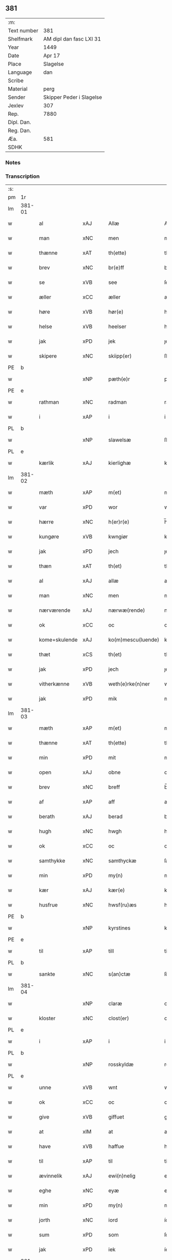 ** 381
| :m:         |                          |
| Text number | 381                      |
| Shelfmark   | AM dipl dan fasc LXI 31  |
| Year        | 1449                     |
| Date        | Apr 17                   |
| Place       | Slagelse                 |
| Language    | dan                      |
| Scribe      |                          |
| Material    | perg                     |
| Sender      | Skipper Peder i Slagelse |
| Jexlev      | 307                      |
| Rep.        | 7880                     |
| Dipl. Dan.  |                          |
| Reg. Dan.   |                          |
| Æa.         | 581                      |
| SDHK        |                          |

*** Notes


*** Transcription
| :s: |        |               |     |   |   |                    |              |   |   |   |        |     |   |   |   |        |
| pm  | 1r     |               |     |   |   |                    |              |   |   |   |        |     |   |   |   |        |
| lm  | 381-01 |               |     |   |   |                    |              |   |   |   |        |     |   |   |   |        |
| w   |        | al            | xAJ |   |   | Allæ               | Allæ         |   |   |   |        | dan |   |   |   | 381-01 |
| w   |        | man           | xNC |   |   | men                | men          |   |   |   |        | dan |   |   |   | 381-01 |
| w   |        | thænne        | xAT |   |   | th(ette)           | thꝫͤ          |   |   |   |        | dan |   |   |   | 381-01 |
| w   |        | brev          | xNC |   |   | br(e)ff            | bꝛ̅ff         |   |   |   |        | dan |   |   |   | 381-01 |
| w   |        | se            | xVB |   |   | see                | ſee          |   |   |   |        | dan |   |   |   | 381-01 |
| w   |        | æller         | xCC |   |   | æller              | ælleꝛ        |   |   |   |        | dan |   |   |   | 381-01 |
| w   |        | høre          | xVB |   |   | hør(e)             | hør         |   |   |   |        | dan |   |   |   | 381-01 |
| w   |        | helse         | xVB |   |   | heelser            | heelſeꝛ      |   |   |   |        | dan |   |   |   | 381-01 |
| w   |        | jak           | xPD |   |   | jek                | ȷek          |   |   |   |        | dan |   |   |   | 381-01 |
| w   |        | skipere       | xNC |   |   | skiipp(er)         | ſkíí̲        |   |   |   |        | dan |   |   |   | 381-01 |
| PE  | b      |               |     |   |   |                    |              |   |   |   |        |     |   |   |   |        |
| w   |        |               | xNP |   |   | pæth(e)r           | pæth̅ꝝ        |   |   |   |        | dan |   |   |   | 381-01 |
| PE  | e      |               |     |   |   |                    |              |   |   |   |        |     |   |   |   |        |
| w   |        | rathman       | xNC |   |   | radman             | radma       |   |   |   |        | dan |   |   |   | 381-01 |
| w   |        | i             | xAP |   |   | i                  | i            |   |   |   |        | dan |   |   |   | 381-01 |
| PL  | b      |               |     |   |   |                    |              |   |   |   |        |     |   |   |   |        |
| w   |        |               | xNP |   |   | slawelsæ           | ſlawelſæ     |   |   |   |        | dan |   |   |   | 381-01 |
| PL  | e      |               |     |   |   |                    |              |   |   |   |        |     |   |   |   |        |
| w   |        | kærlik        | xAJ |   |   | kierlighæ          | kíeꝛlighæ    |   |   |   |        | dan |   |   |   | 381-01 |
| lm  | 381-02 |               |     |   |   |                    |              |   |   |   |        |     |   |   |   |        |
| w   |        | mæth          | xAP |   |   | m(et)              | mꝫ           |   |   |   |        | dan |   |   |   | 381-02 |
| w   |        | var           | xPD |   |   | wor                | woꝛ          |   |   |   |        | dan |   |   |   | 381-02 |
| w   |        | hærre         | xNC |   |   | h(er)r(e)          | h̅r          |   |   |   |        | dan |   |   |   | 381-02 |
| w   |        | kungøre       | xVB |   |   | kwngiør            | kwngiøꝛ      |   |   |   |        | dan |   |   |   | 381-02 |
| w   |        | jak           | xPD |   |   | jech               | ȷech         |   |   |   |        | dan |   |   |   | 381-02 |
| w   |        | thæn          | xAT |   |   | th(et)             | thꝫ          |   |   |   |        | dan |   |   |   | 381-02 |
| w   |        | al            | xAJ |   |   | allæ               | allæ         |   |   |   |        | dan |   |   |   | 381-02 |
| w   |        | man           | xNC |   |   | men                | me          |   |   |   |        | dan |   |   |   | 381-02 |
| w   |        | nærværende    | xAJ |   |   | nærwæ(rende)       | næꝛwæ       |   |   |   | de-sup | dan |   |   |   | 381-02 |
| w   |        | ok            | xCC |   |   | oc                 | oc           |   |   |   |        | dan |   |   |   | 381-02 |
| w   |        | kome+skulende | xAJ |   |   | ko(m)mescu(luende) | ko̅meſcu     |   |   |   | de-sup | dan |   |   |   | 381-02 |
| w   |        | thæt          | xCS |   |   | th(et)             | thꝫ          |   |   |   |        | dan |   |   |   | 381-02 |
| w   |        | jak           | xPD |   |   | jech               | ȷech         |   |   |   |        | dan |   |   |   | 381-02 |
| w   |        | vitherkænne   | xVB |   |   | weth(e)rke(n)ner   | weth̅ꝛke̅ner   |   |   |   |        | dan |   |   |   | 381-02 |
| w   |        | jak           | xPD |   |   | mik                | mík          |   |   |   |        | dan |   |   |   | 381-02 |
| lm  | 381-03 |               |     |   |   |                    |              |   |   |   |        |     |   |   |   |        |
| w   |        | mæth          | xAP |   |   | m(et)              | mꝫ           |   |   |   |        | dan |   |   |   | 381-03 |
| w   |        | thænne        | xAT |   |   | th(ette)           | thꝫͤ          |   |   |   |        | dan |   |   |   | 381-03 |
| w   |        | min           | xPD |   |   | mit                | mít          |   |   |   |        | dan |   |   |   | 381-03 |
| w   |        | open          | xAJ |   |   | obne               | obne         |   |   |   |        | dan |   |   |   | 381-03 |
| w   |        | brev          | xNC |   |   | breff              | b̅reff        |   |   |   |        | dan |   |   |   | 381-03 |
| w   |        | af            | xAP |   |   | aff                | aff          |   |   |   |        | dan |   |   |   | 381-03 |
| w   |        | berath        | xAJ |   |   | berad              | berad        |   |   |   |        | dan |   |   |   | 381-03 |
| w   |        | hugh          | xNC |   |   | hwgh               | hwgh         |   |   |   |        | dan |   |   |   | 381-03 |
| w   |        | ok            | xCC |   |   | oc                 | oc           |   |   |   |        | dan |   |   |   | 381-03 |
| w   |        | samthykke     | xNC |   |   | samthyckæ          | ſamthyckæ    |   |   |   |        | dan |   |   |   | 381-03 |
| w   |        | min           | xPD |   |   | my(n)              | mẏ̅           |   |   |   |        | dan |   |   |   | 381-03 |
| w   |        | kær           | xAJ |   |   | kær(e)             | kær         |   |   |   |        | dan |   |   |   | 381-03 |
| w   |        | husfrue       | xNC |   |   | hwsf(ru)æs         | hwſf᷑æ       |   |   |   |        | dan |   |   |   | 381-03 |
| PE  | b      |               |     |   |   |                    |              |   |   |   |        |     |   |   |   |        |
| w   |        |               | xNP |   |   | kyrstines          | kyꝛſtíne    |   |   |   |        | dan |   |   |   | 381-03 |
| PE  | e      |               |     |   |   |                    |              |   |   |   |        |     |   |   |   |        |
| w   |        | til           | xAP |   |   | till               | till         |   |   |   |        | dan |   |   |   | 381-03 |
| PL  | b      |               |     |   |   |                    |              |   |   |   |        |     |   |   |   |        |
| w   |        | sankte        | xNC |   |   | s(an)ctæ           | ſc̅tæ         |   |   |   |        | dan |   |   |   | 381-03 |
| lm  | 381-04 |               |     |   |   |                    |              |   |   |   |        |     |   |   |   |        |
| w   |        |               | xNP |   |   | claræ              | claræ        |   |   |   |        | dan |   |   |   | 381-04 |
| w   |        | kloster       | xNC |   |   | clost(er)          | cloſt       |   |   |   |        | dan |   |   |   | 381-04 |
| PL  | e      |               |     |   |   |                    |              |   |   |   |        |     |   |   |   |        |
| w   |        | i             | xAP |   |   | i                  | i            |   |   |   |        | dan |   |   |   | 381-04 |
| PL  | b      |               |     |   |   |                    |              |   |   |   |        |     |   |   |   |        |
| w   |        |               | xNP |   |   | rosskyldæ          | roſſkyldæ    |   |   |   |        | dan |   |   |   | 381-04 |
| PL  | e      |               |     |   |   |                    |              |   |   |   |        |     |   |   |   |        |
| w   |        | unne          | xVB |   |   | wnt                | wnt          |   |   |   |        | dan |   |   |   | 381-04 |
| w   |        | ok            | xCC |   |   | oc                 | oc           |   |   |   |        | dan |   |   |   | 381-04 |
| w   |        | give          | xVB |   |   | giffuet            | gıffuet      |   |   |   |        | dan |   |   |   | 381-04 |
| w   |        | at            | xIM |   |   | at                 | at           |   |   |   |        | dan |   |   |   | 381-04 |
| w   |        | have          | xVB |   |   | haffue             | haffue       |   |   |   |        | dan |   |   |   | 381-04 |
| w   |        | til           | xAP |   |   | til                | til          |   |   |   |        | dan |   |   |   | 381-04 |
| w   |        | ævinnelik     | xAJ |   |   | ewi(n)nelig        | ewi̅nelíg     |   |   |   |        | dan |   |   |   | 381-04 |
| w   |        | eghe          | xNC |   |   | eyæ                | eyæ          |   |   |   |        | dan |   |   |   | 381-04 |
| w   |        | min           | xPD |   |   | my(n)              | my̅           |   |   |   |        | dan |   |   |   | 381-04 |
| w   |        | jorth         | xNC |   |   | iord               | íoꝛd         |   |   |   |        | dan |   |   |   | 381-04 |
| w   |        | sum           | xPD |   |   | som                | ſom          |   |   |   |        | dan |   |   |   | 381-04 |
| w   |        | jak           | xPD |   |   | iek                | íek          |   |   |   |        | dan |   |   |   | 381-04 |
| lm  | 381-05 |               |     |   |   |                    |              |   |   |   |        |     |   |   |   |        |
| w   |        | have          | xVB |   |   | haffuer            | haffueꝛ      |   |   |   |        | dan |   |   |   | 381-05 |
| w   |        | ligje         | xVB |   |   | ligend(e)          | ligen       |   |   |   |        | dan |   |   |   | 381-05 |
| w   |        | upa           | xAP |   |   | paa                | paa          |   |   |   |        | dan |   |   |   | 381-05 |
| w   |        | mark          | xNC |   |   | markæ              | maꝛkæ        |   |   |   |        | dan |   |   |   | 381-05 |
| w   |        | mark          | xNC |   |   | mark               | maꝛk         |   |   |   |        | dan |   |   |   | 381-05 |
| w   |        | i             | xAP |   |   | j                  | j            |   |   |   |        | dan |   |   |   | 381-05 |
| PL  | b      |               |     |   |   |                    |              |   |   |   |        |     |   |   |   |        |
| w   |        |               | xNP |   |   | kwnby              | kwby        |   |   |   |        | dan |   |   |   | 381-05 |
| w   |        | sokn          | xNC |   |   | sog(n)n            | ſog̅         |   |   |   |        | dan |   |   |   | 381-05 |
| PL  | e      |               |     |   |   |                    |              |   |   |   |        |     |   |   |   |        |
| w   |        | i             | xAP |   |   | j                  | j            |   |   |   |        | dan |   |   |   | 381-05 |
| PL  | b      |               |     |   |   |                    |              |   |   |   |        |     |   |   |   |        |
| w   |        |               | xNP |   |   | twtzæ              | twtzæ        |   |   |   |        | dan |   |   |   | 381-05 |
| w   |        | hæreth        | xNC |   |   | hærith             | hærıth       |   |   |   |        | dan |   |   |   | 381-05 |
| PL  | e      |               |     |   |   |                    |              |   |   |   |        |     |   |   |   |        |
| w   |        | ok            | xCC |   |   | oc                 | oc           |   |   |   |        | dan |   |   |   | 381-05 |
| w   |        | være          | xVB |   |   | ær                 | ær           |   |   |   |        | dan |   |   |   | 381-05 |
| w   |        | min           | xPD |   |   | my(n)              | my̅           |   |   |   |        | dan |   |   |   | 381-05 |
| w   |        | husfrue       | xNC |   |   | hwsf(ru)æs         | hwſf᷑æ       |   |   |   |        | dan |   |   |   | 381-05 |
| lm  | 381-06 |               |     |   |   |                    |              |   |   |   |        |     |   |   |   |        |
| w   |        | ræt           | xAJ |   |   | rætæ               | rætæ         |   |   |   |        | dan |   |   |   | 381-06 |
| w   |        | fæthrene      | xNC |   |   | fæth(e)rnæ         | fæth̅ꝛnæ      |   |   |   |        | dan |   |   |   | 381-06 |
| w   |        | jorth         | xNC |   |   | iord               | ioꝛd         |   |   |   |        | dan |   |   |   | 381-06 |
| w   |        | hvilik        | xPD |   |   | hwilken            | hwılke      |   |   |   |        | dan |   |   |   | 381-06 |
| PE  | b      |               |     |   |   |                    |              |   |   |   |        |     |   |   |   |        |
| w   |        |               | xNP |   |   | nielss             | níelſſ       |   |   |   |        | dan |   |   |   | 381-06 |
| w   |        |               | xNP |   |   | j́enss(øn)          | ȷ́enſ        |   |   |   |        | dan |   |   |   | 381-06 |
| PE  | e      |               |     |   |   |                    |              |   |   |   |        |     |   |   |   |        |
| w   |        | af            | xAP |   |   | aff                | aff          |   |   |   |        | dan |   |   |   | 381-06 |
| w   |        | mark          | xNC |   |   | markæ              | maꝛkæ        |   |   |   |        | dan |   |   |   | 381-06 |
| w   |        | nu            | xAV |   |   | nw                 | nw           |   |   |   |        | dan |   |   |   | 381-06 |
| w   |        | i             | xAP |   |   | i                  | i            |   |   |   |        | dan |   |   |   | 381-06 |
| w   |        | være          | xVB |   |   | wær(e)             | wær         |   |   |   |        | dan |   |   |   | 381-06 |
| w   |        | have          | xVB |   |   | haffuer            | haffueꝛ      |   |   |   |        | dan |   |   |   | 381-06 |
| w   |        | ok            | xCC |   |   | oc                 | oc           |   |   |   |        | dan |   |   |   | 381-06 |
| w   |        | give          | xVB |   |   | giffuer            | gíffueꝛ      |   |   |   |        | dan |   |   |   | 381-06 |
| w   |        | hvær          | xPD |   |   | huert              | hueꝛt        |   |   |   |        | dan |   |   |   | 381-06 |
| lm  | 381-07 |               |     |   |   |                    |              |   |   |   |        |     |   |   |   |        |
| w   |        | ar            | xNC |   |   | aar                | aar          |   |   |   |        | dan |   |   |   | 381-07 |
| w   |        | 1             | xNA |   |   | j                  | j            |   |   |   |        | dan |   |   |   | 381-07 |
| w   |        | ørtogh        | xNC |   |   | ort(is)            | oꝛtꝭ         |   |   |   |        | dan |   |   |   | 381-07 |
| w   |        | bjug          | xNC |   |   | bywg               | bywg         |   |   |   |        | dan |   |   |   | 381-07 |
| w   |        | af            | xAP |   |   | aff                | aff          |   |   |   |        | dan |   |   |   | 381-07 |
| w   |        | hun           | xPD |   |   | hennæ              | hennæ        |   |   |   |        | dan |   |   |   | 381-07 |
| w   |        | til           | xAP |   |   | til                | til          |   |   |   |        | dan |   |   |   | 381-07 |
| w   |        | arlik         | xAJ |   |   | arlight            | arlıght      |   |   |   |        | dan |   |   |   | 381-07 |
| w   |        | landgilde     | xNC |   |   | landgildæ          | landgildæ    |   |   |   |        | dan |   |   |   | 381-07 |
| w   |        | for           | xAP |   |   | for                | foꝛ          |   |   |   |        | dan |   |   |   | 381-07 |
| w   |        | uten          | xAP |   |   | vth(e)n            | vth̅n         |   |   |   |        | dan |   |   |   | 381-07 |
| w   |        | 2             | xNA |   |   | ij                 | ij           |   |   |   |        | dan |   |   |   | 381-07 |
| w   |        | hvit          | xAJ |   |   | hwiidæ             | hwiidæ       |   |   |   |        | dan |   |   |   | 381-07 |
| w   |        | pænning       | xNC |   |   | pen(ninge)         | penᷚͤ          |   |   |   |        | dan |   |   |   | 381-07 |
| w   |        | thær          | xAV |   |   | th(e)r             | th̅ꝝ          |   |   |   |        | dan |   |   |   | 381-07 |
| w   |        | af            | xAP |   |   | aff                | aff          |   |   |   |        | dan |   |   |   | 381-07 |
| w   |        | skule         | xVB |   |   | skal               | ſkal         |   |   |   |        | dan |   |   |   | 381-07 |
| lm  | 381-08 |               |     |   |   |                    |              |   |   |   |        |     |   |   |   |        |
| w   |        | give          | xVB |   |   | giiffues           | gííffues     |   |   |   |        | dan |   |   |   | 381-08 |
| w   |        | til           | xAP |   |   | tiil               | tiil         |   |   |   |        | dan |   |   |   | 381-08 |
| w   |        | lething       | xNC |   |   | ledings            | ledíng      |   |   |   |        | dan |   |   |   | 381-08 |
| w   |        | pænning       | xNC |   |   | pen(ninge)         | penᷚͤ          |   |   |   |        | dan |   |   |   | 381-08 |
| w   |        | mæth          | xAP |   |   | m(et)              | mꝫ           |   |   |   |        | dan |   |   |   | 381-08 |
| w   |        | svadan        | xAV |   |   | saa dant           | ſaa dant     |   |   |   |        | dan |   |   |   | 381-08 |
| w   |        | vilkor        | xNC |   |   | wilkor             | wilkoꝛ       |   |   |   |        | dan |   |   |   | 381-08 |
| w   |        | at            | xCS |   |   | at                 | at           |   |   |   |        | dan |   |   |   | 381-08 |
| w   |        | syster        | xNC |   |   | syst(er)           | ſyſt        |   |   |   |        | dan |   |   |   | 381-08 |
| PE  | b      |               |     |   |   |                    |              |   |   |   |        |     |   |   |   |        |
| w   |        |               | xNP |   |   | kyrstine           | kyꝛſtíne     |   |   |   |        | dan |   |   |   | 381-08 |
| PE  | e      |               |     |   |   |                    |              |   |   |   |        |     |   |   |   |        |
| w   |        | i             | xAP |   |   | j                  | j            |   |   |   |        | dan |   |   |   | 381-08 |
| w   |        | fornævnd      | xAJ |   |   | for(nefnde)        | foꝛͩͤ          |   |   |   |        | dan |   |   |   | 381-08 |
| w   |        | kloster       | xNC |   |   | clost(er)          | cloſt       |   |   |   |        | dan |   |   |   | 381-08 |
| w   |        | min           | xPD |   |   | my(n)              | my̅           |   |   |   |        | dan |   |   |   | 381-08 |
| w   |        | kær           | xAV |   |   | kær(e)             | kær         |   |   |   |        | dan |   |   |   | 381-08 |
| lm  | 381-09 |               |     |   |   |                    |              |   |   |   |        |     |   |   |   |        |
| w   |        | dotter        | xNC |   |   | dotth(e)r          | dotth̅ꝛ       |   |   |   |        | dan |   |   |   | 381-09 |
| w   |        | skule         | xVB |   |   | skal               | ſkal         |   |   |   |        | dan |   |   |   | 381-09 |
| w   |        | til           | xAP |   |   | till               | till         |   |   |   |        | dan |   |   |   | 381-09 |
| w   |        | sin           | xPD |   |   | sith               | ſıth         |   |   |   |        | dan |   |   |   | 381-09 |
| w   |        | behov         | xNC |   |   | behoff             | behoff       |   |   |   |        | dan |   |   |   | 381-09 |
| w   |        | nyte          | xVB |   |   | nythæ              | nythæ        |   |   |   |        | dan |   |   |   | 381-09 |
| w   |        | fornævnd      | xAJ |   |   | for(nefnde)        | foꝛͩͤ          |   |   |   |        | dan |   |   |   | 381-09 |
| w   |        | landgilde     | xNC |   |   | landgildæ          | landgíldæ    |   |   |   |        | dan |   |   |   | 381-09 |
| w   |        | i             | xAP |   |   | j                  | j            |   |   |   |        | dan |   |   |   | 381-09 |
| w   |        | sin           | xPD |   |   | sinæ               | ſínæ         |   |   |   |        | dan |   |   |   | 381-09 |
| w   |        | livdagh       | xNC |   |   | leffdaghæ          | leffdaghæ    |   |   |   |        | dan |   |   |   | 381-09 |
| w   |        | ok            | xCC |   |   | oc                 | oc           |   |   |   |        | dan |   |   |   | 381-09 |
| w   |        | æfter         | xAP |   |   | efft(er)           | efft        |   |   |   |        | dan |   |   |   | 381-09 |
| w   |        | hun           | xPD |   |   | hennes             | henne       |   |   |   |        | dan |   |   |   | 381-09 |
| lm  | 381-10 |               |     |   |   |                    |              |   |   |   |        |     |   |   |   |        |
| w   |        | tith          | xNC |   |   | tiid               | tiid         |   |   |   |        | dan |   |   |   | 381-10 |
| w   |        | skule         | xVB |   |   | scule              | ſcule        |   |   |   |        | dan |   |   |   | 381-10 |
| w   |        | syster        | xNC |   |   | systernæ           | ſyſteꝛnæ     |   |   |   |        | dan |   |   |   | 381-10 |
| w   |        | i             | xAP |   |   | j                  | j            |   |   |   |        | dan |   |   |   | 381-10 |
| w   |        | fornævnd      | xAJ |   |   | for(nefnde)        | foꝛͩͤ          |   |   |   |        | dan |   |   |   | 381-10 |
| w   |        | kloster       | xNC |   |   | clost(er)          | cloſt       |   |   |   |        | dan |   |   |   | 381-10 |
| w   |        | fornævnd      | xAJ |   |   | for(nefnde)        | foꝛͩͤ          |   |   |   |        | dan |   |   |   | 381-10 |
| w   |        | landgilde     | xNC |   |   | landgildæ          | landgıldæ    |   |   |   |        | dan |   |   |   | 381-10 |
| w   |        | til           | xAP |   |   | til                | til          |   |   |   |        | dan |   |   |   | 381-10 |
| w   |        | thæn          | xPD |   |   | therr(is)          | therrꝭ       |   |   |   |        | dan |   |   |   | 381-10 |
| w   |        | nytje         | xNC |   |   | nyttæ              | nyttæ        |   |   |   |        | dan |   |   |   | 381-10 |
| w   |        | upbære        | xVB |   |   | opbæræ             | opbæræ       |   |   |   |        | dan |   |   |   | 381-10 |
| w   |        | ok            | xCC |   |   | oc                 | oc           |   |   |   |        | dan |   |   |   | 381-10 |
| w   |        | have          | xVB |   |   | haffue             | haffue       |   |   |   |        | dan |   |   |   | 381-10 |
| lm  | 381-11 |               |     |   |   |                    |              |   |   |   |        |     |   |   |   |        |
| w   |        | uten          | xAP |   |   | vth(e)n            | vth̅         |   |   |   |        | dan |   |   |   | 381-11 |
| w   |        | hvær          | xPD |   |   | hwer               | hweꝛ         |   |   |   |        | dan |   |   |   | 381-11 |
| w   |        | man           | xNC |   |   | manss              | manſſ        |   |   |   |        | dan |   |   |   | 381-11 |
| w   |        | hinder        | xNC |   |   | hinder             | hindeꝛ       |   |   |   |        | dan |   |   |   | 381-11 |
| w   |        | æller         | xCC |   |   | æller              | ælleꝛ        |   |   |   |        | dan |   |   |   | 381-11 |
| w   |        | gensæghjelse  | xNC |   |   | gensielsæ          | genſielſæ    |   |   |   |        | dan |   |   |   | 381-11 |
| w   |        |               | lat |   |   | Jn                 | Jn           |   |   |   |        | lat |   |   |   | 381-11 |
| w   |        |               | lat |   |   | cui(us)            | cuiꝰ         |   |   |   |        | lat |   |   |   | 381-11 |
| w   |        |               | lat |   |   | r(e)i              | rͤi           |   |   |   |        | lat |   |   |   | 381-11 |
| w   |        |               | lat |   |   | testi(m)oniu(m)    | teſtı̅oniu̅    |   |   |   |        | lat |   |   |   | 381-11 |
| w   |        |               | lat |   |   | oc                 | oc           |   |   |   |        | dan |   |   |   | 381-11 |
| w   |        |               | lat |   |   | maior(is)          | maiorꝭ       |   |   |   |        | lat |   |   |   | 381-11 |
| w   |        |               | lat |   |   | firmitat(is)       | fırmitatꝭ    |   |   |   |        | lat |   |   |   | 381-11 |
| lm  | 381-12 |               |     |   |   |                    |              |   |   |   |        |     |   |   |   |        |
| w   |        |               | lat |   |   | euidencia(m)       | euidencia̅    |   |   |   |        | lat |   |   |   | 381-12 |
| w   |        |               | lat |   |   | sigillu(m)         | ſıgıllu̅      |   |   |   |        | lat |   |   |   | 381-12 |
| w   |        |               | lat |   |   | meu(m)             | meu̅          |   |   |   |        | lat |   |   |   | 381-12 |
| w   |        |               | lat |   |   | vna                | vna          |   |   |   |        | lat |   |   |   | 381-12 |
| w   |        |               | lat |   |   | cu(m)              | cu̅           |   |   |   |        | lat |   |   |   | 381-12 |
| w   |        |               | lat |   |   | sigillis           | ſıgılli     |   |   |   |        | lat |   |   |   | 381-12 |
| w   |        |               | lat |   |   | viroru(m)          | vıroru̅       |   |   |   |        | lat |   |   |   | 381-12 |
| w   |        |               | lat |   |   | ho(n)o(ra)biliu(m) | ho̅obılıu̅     |   |   |   |        | lat |   |   |   | 381-12 |
| w   |        |               | lat |   |   | v(idelicet)        | vꝫ           |   |   |   |        | lat |   |   |   | 381-12 |
| w   |        |               | lat |   |   | d(omi)nj           | dnj̅          |   |   |   |        | lat |   |   |   | 381-12 |
| PE  | b      |               |     |   |   |                    |              |   |   |   |        |     |   |   |   |        |
| w   |        |               | lat |   |   | kanutj             | kanutj       |   |   |   |        | lat |   |   |   | 381-12 |
| w   |        |               | lat |   |   | marq(ua)rdi        | maꝛqrdi     |   |   |   |        | lat |   |   |   | 381-12 |
| PE  | e      |               |     |   |   |                    |              |   |   |   |        |     |   |   |   |        |
| w   |        |               | lat |   |   | vicecu(ra)tj       | vícecutj    |   |   |   |        | lat |   |   |   | 381-12 |
| lm  | 381-13 |               |     |   |   |                    |              |   |   |   |        |     |   |   |   |        |
| w   |        |               | lat |   |   | ecc(lesi)e         | e̅cce         |   |   |   |        | lat |   |   |   | 381-13 |
| w   |        |               | lat |   |   | s(an)cti           | ſc̅tı         |   |   |   |        | lat |   |   |   | 381-13 |
| w   |        |               | lat |   |   | michaelis          | michaelı    |   |   |   |        | lat |   |   |   | 381-13 |
| PL  | b      |               |     |   |   |                    |              |   |   |   |        |     |   |   |   |        |
| w   |        |               | lat |   |   | slaulos(e)         | ſlaulo      |   |   |   |        | dan |   |   |   | 381-13 |
| PL  | e      |               |     |   |   |                    |              |   |   |   |        |     |   |   |   |        |
| PE  | b      |               |     |   |   |                    |              |   |   |   |        |     |   |   |   |        |
| w   |        |               | lat |   |   | h(er)ma(n)nj       | h̅ma̅nj        |   |   |   |        | lat |   |   |   | 381-13 |
| PE  | e      |               |     |   |   |                    |              |   |   |   |        |     |   |   |   |        |
| w   |        |               | lat |   |   | de                 | de           |   |   |   |        | lat |   |   |   | 381-13 |
| PL  | b      |               |     |   |   |                    |              |   |   |   |        |     |   |   |   |        |
| w   |        |               | lat |   |   | lippen             | líe        |   |   |   |        | dan |   |   |   | 381-13 |
| PL  | e      |               |     |   |   |                    |              |   |   |   |        |     |   |   |   |        |
| w   |        |               | lat |   |   | p(ro)co(n)sulis    | ꝓco̅ſulí     |   |   |   |        | lat |   |   |   | 381-13 |
| PE  | b      |               |     |   |   |                    |              |   |   |   |        |     |   |   |   |        |
| w   |        |               | lat |   |   | mathie             | mathie       |   |   |   |        | lat |   |   |   | 381-13 |
| w   |        |               | lat |   |   | fobis              | fobi        |   |   |   |        | dan |   |   |   | 381-13 |
| PE  | e      |               |     |   |   |                    |              |   |   |   |        |     |   |   |   |        |
| w   |        |               | lat |   |   | et                 | et           |   |   |   |        | lat |   |   |   | 381-13 |
| PE  | b      |               |     |   |   |                    |              |   |   |   |        |     |   |   |   |        |
| w   |        |               | lat |   |   | joh(annis)         | joh̅          |   |   |   |        | lat |   |   |   | 381-13 |
| w   |        |               | lat |   |   | mildenhøffdh       | mildenhøffdh |   |   |   |        | dan |   |   |   | 381-13 |
| PE  | e      |               |     |   |   |                    |              |   |   |   |        |     |   |   |   |        |
| lm  | 381-14 |               |     |   |   |                    |              |   |   |   |        |     |   |   |   |        |
| w   |        |               | lat |   |   | (con)sulu(m)       | ꝯſulu̅        |   |   |   |        | lat |   |   |   | 381-14 |
| w   |        |               | lat |   |   | ibid(em)           | ıbi         |   |   |   |        | lat |   |   |   | 381-14 |
| w   |        |               | lat |   |   | p(rese)ntibus      | pn̅tíbu      |   |   |   |        | lat |   |   |   | 381-14 |
| w   |        |               | lat |   |   | e(st)              | e̅            |   |   |   |        | lat |   |   |   | 381-14 |
| w   |        |               | lat |   |   | appensu(m)         | aenſu̅       |   |   |   |        | lat |   |   |   | 381-14 |
| w   |        |               | lat |   |   | Datu(m)            | Datu̅         |   |   |   |        | lat |   |   |   | 381-14 |
| PL  | b      |               |     |   |   |                    |              |   |   |   |        |     |   |   |   |        |
| w   |        |               | lat |   |   | slaulos(e)         | ſlaulo      |   |   |   |        | dan |   |   |   | 381-14 |
| PL  | e      |               |     |   |   |                    |              |   |   |   |        |     |   |   |   |        |
| w   |        |               | lat |   |   | Anno               | Anno         |   |   |   |        | lat |   |   |   | 381-14 |
| w   |        |               | lat |   |   | d(omi)nj           | dnj̅          |   |   |   |        | lat |   |   |   | 381-14 |
| w   |        |               | lat |   |   | mcdxlnono          | cdxlnono    |   |   |   |        | lat |   |   |   | 381-14 |
| p   |        |               |     |   |   | /                  | /            |   |   |   |        | lat |   |   |   | 381-14 |
| w   |        |               | lat |   |   | fer(i)a            | fera        |   |   |   |        | lat |   |   |   | 381-14 |
| w   |        |               | lat |   |   | q(ui)nta           | qnta        |   |   |   |        | lat |   |   |   | 381-14 |
| w   |        |               | lat |   |   | pasche             | paſche       |   |   |   |        | lat |   |   |   | 381-14 |
| :e: |        |               |     |   |   |                    |              |   |   |   |        |     |   |   |   |        |


